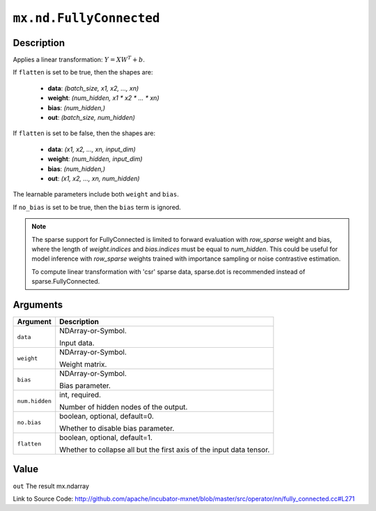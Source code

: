 .. raw:: html



``mx.nd.FullyConnected``
================================================

Description
----------------------

Applies a linear transformation: :math:`Y = XW^T + b`.

If ``flatten`` is set to be true, then the shapes are:

	- **data**: `(batch_size, x1, x2, ..., xn)`
	- **weight**: `(num_hidden, x1 * x2 * ... * xn)`
	- **bias**: `(num_hidden,)`
	- **out**: `(batch_size, num_hidden)`

If ``flatten`` is set to be false, then the shapes are:

	- **data**: `(x1, x2, ..., xn, input_dim)`
	- **weight**: `(num_hidden, input_dim)`
	- **bias**: `(num_hidden,)`
	- **out**: `(x1, x2, ..., xn, num_hidden)`

The learnable parameters include both ``weight`` and ``bias``.

If ``no_bias`` is set to be true, then the ``bias`` term is ignored.

.. Note::

	 The sparse support for FullyConnected is limited to forward evaluation with `row_sparse`
	 weight and bias, where the length of `weight.indices` and `bias.indices` must be equal
	 to `num_hidden`. This could be useful for model inference with `row_sparse` weights
	 trained with importance sampling or noise contrastive estimation.
	 
	 To compute linear transformation with 'csr' sparse data, sparse.dot is recommended instead
	 of sparse.FullyConnected.
	 
	 
	 


Arguments
------------------

+----------------------------------------+------------------------------------------------------------+
| Argument                               | Description                                                |
+========================================+============================================================+
| ``data``                               | NDArray-or-Symbol.                                         |
|                                        |                                                            |
|                                        | Input data.                                                |
+----------------------------------------+------------------------------------------------------------+
| ``weight``                             | NDArray-or-Symbol.                                         |
|                                        |                                                            |
|                                        | Weight matrix.                                             |
+----------------------------------------+------------------------------------------------------------+
| ``bias``                               | NDArray-or-Symbol.                                         |
|                                        |                                                            |
|                                        | Bias parameter.                                            |
+----------------------------------------+------------------------------------------------------------+
| ``num.hidden``                         | int, required.                                             |
|                                        |                                                            |
|                                        | Number of hidden nodes of the output.                      |
+----------------------------------------+------------------------------------------------------------+
| ``no.bias``                            | boolean, optional, default=0.                              |
|                                        |                                                            |
|                                        | Whether to disable bias parameter.                         |
+----------------------------------------+------------------------------------------------------------+
| ``flatten``                            | boolean, optional, default=1.                              |
|                                        |                                                            |
|                                        | Whether to collapse all but the first axis of the input    |
|                                        | data                                                       |
|                                        | tensor.                                                    |
+----------------------------------------+------------------------------------------------------------+

Value
----------

``out`` The result mx.ndarray


Link to Source Code: http://github.com/apache/incubator-mxnet/blob/master/src/operator/nn/fully_connected.cc#L271


.. disqus::
   :disqus_identifier: mx.nd.FullyConnected
